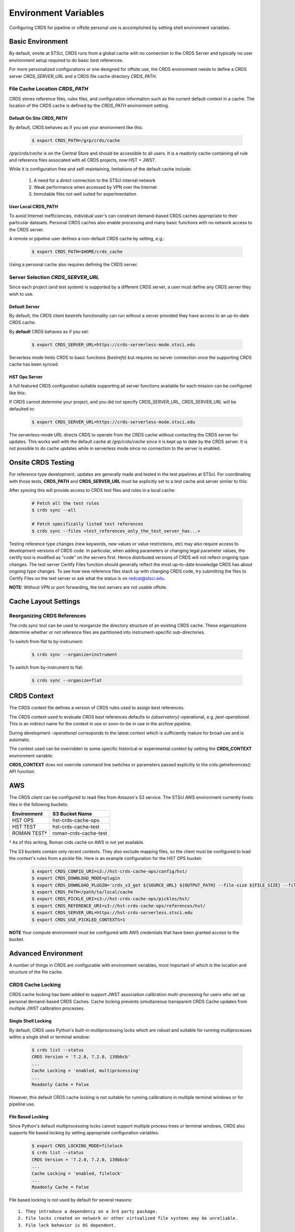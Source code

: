 Environment Variables
=====================

Configuring CRDS for pipeline or offsite personal use is accomplished by setting
shell environment variables.

Basic Environment
-----------------

By default, onsite at STScI, CRDS runs from a global cache with no connection
to the CRDS Server and typically no user environment setup required to do basic
best references.

For more personalized configurations or one designed for offsite use,  the CRDS
environment needs to define a CRDS server `CRDS_SERVER_URL` and a CRDS file
cache directory `CRDS_PATH`.

File Cache Location `CRDS_PATH`
+++++++++++++++++++++++++++++++

CRDS stores reference files, rules files, and configuration information such as the
current default context in a cache.   The location of the CRDS cache is defined by
the `CRDS_PATH` environment setting.

Default On Site `CRDS_PATH`
...........................

By default, CRDS behaves as if you set your environment like this:

  .. code-block:: bash
    
      $ export CRDS_PATH=/grp/crds/cache


*/grp/crds/cache* is on the Central Store and should be accessible to all users.  It
is a readonly cache containing all rule and reference files associated with
all CRDS projects,  now HST + JWST.

While it is configuration free and self-maintaining, limitations of the default cache
include:

    1. A need for a direct connection to the STScI internal network
    2. Weak performance when accessed by VPN over the Internet
    3. Immutable files not well suited for experimentation

User Local CRDS_PATH
....................
To avoid Internet inefficiencies, individual user's can construct demand-based CRDS caches
appropriate to their particular datasets. Personal CRDS caches also enable processing and
many basic functions with no network access to the CRDS server.

A remote or pipeline user defines a non-default CRDS cache by setting, e.g.:

  .. code-block:: bash
    
      $ export CRDS_PATH=$HOME/crds_cache

Using a personal cache also requires defining the CRDS server.


Server Selection `CRDS_SERVER_URL`
++++++++++++++++++++++++++++++++++

Since each project (and test system) is supported by a different CRDS server,
a user must define any CRDS server they wish to use.

Default Server
..............
By default, the CRDS client bestrefs functionality can run without a server
provided they have access to an up-to-date CRDS cache.

By **default** CRDS behaves as if you set:

  .. code-block:: bash
    
      $ export CRDS_SERVER_URL=https://crds-serverless-mode.stsci.edu

Serverless mode limits CRDS to basic functions (`bestrefs`) but requires no server connection
once the supporting CRDS cache has been synced.



HST Ops Server
..............

A full featured CRDS configuration suitable supporting all server functions available for each mission
can be configured like this:

.. tabs::

   .. group-tab:: HST

       .. code-block:: bash

           $ export CRDS_SERVER_URL=https://hst-crds.stsci.edu

   .. group-tab:: JWST

       .. code-block:: bash

           $ export CRDS_SERVER_URL=https://jwst-crds.stsci.edu

   .. group-tab:: ROMAN

       .. code-block:: bash

           $ export CRDS_SERVER_URL=https://roman-crds.stsci.edu


If CRDS cannot determine your project, and you did not specify CRDS_SERVER_URL,
CRDS_SERVER_URL will be defaulted to:

  .. code-block:: bash
    
      $ export CRDS_SERVER_URL=https://crds-serverless-mode.stsci.edu


The serverless-mode URL directs CRDS to operate from the CRDS cache without contacting
the CRDS server for updates. This works well with the default cache at */grp/crds/cache*
since it is kept up to date by the CRDS server. It is not possible to do cache
updates while in serverless mode since no connection to the server is enabled.


Onsite CRDS Testing
-------------------

For reference type development, updates are generally made and tested in the
test pipelines at STScI.  For coordinating with those tests, **CRDS_PATH** and
**CRDS_SERVER_URL** must be explicitly set to a test cache and server similar
to this:

.. tabs::

   .. group-tab:: HST

       .. code-block:: bash

           $ export CRDS_PATH=${HOME}/crds_cache_test
           $ export CRDS_SERVER_URL=https://hst-crds-test.stsci.edu

   .. group-tab:: JWST
    
       Alternative servers for JWST I&T testing are:

         .. code-block:: bash

             $ export CRDS_PATH=${HOME}/crds_cache_test
             $ export CRDS_SERVER_URL=https://jwst-crds-b5it.stcsi.edu     # build-5
             $ export CRDS_SERVER_URL=https://jwst-crds-b6it.stcsi.edu     # build-6
             $ export CRDS_SERVER_URL=https://jwst-crds-dit.stcsi.edu      # build-7
             $ export CRDS_SERVER_URL=https://jwst-crds-bit.stcsi.edu      # build-7
             $ export CRDS_SERVER_URL=https://jwst-crds-cit.stcsi.edu      # build-7.2

   .. group-tab:: ROMAN

       .. code-block:: bash

           $ export CRDS_PATH=${HOME}/crds_cache_test
           $ export CRDS_SERVER_URL=https://roman-crds-int.stsci.edu


After syncing this will provide access to CRDS test files and rules in a local cache:

  .. code-block:: bash
    
      # Fetch all the test rules
      $ crds sync --all
      
      # Fetch specifically listed test references
      $ crds sync --files <test_references_only_the_test_server_has...>


Testing reference type changes (new keywords, new values or value restrictions,
etc) may also require access to development versions of CRDS code.  In
particular, when adding parameters or changing legal parameter values, the
certify tool is modified as "code" on the servers first.  Hence distributed
versions of CRDS will not reflect ongoing type changes.  The test server
Certify Files function should generally reflect the most up-to-date knowledge
CRDS has about ongoing type changes.  To see how new reference files stack up
with changing CRDS code, try submitting the files to Certify Files on the test
server or ask what the status is on redcat@stsci.edu.

**NOTE:** Without VPN or port forwarding, the test servers are not usable offsite.

Cache Layout Settings
---------------------

.. tabs::

   .. group-tab:: HST

        HST calibration software accesses reference files indirectly through environment variables.  There are two forms of CRDS cache reference file organization - flat or with instrument sub-directories.  The HST calibration software environment variable settings depend on the CRDS cache layout:

        .. tabs::

           .. tab:: Flat Cache Layout for */grp/crds/cache*
                
              The flat cache layout places all references in a single directory. The shared group cache at */grp/crds/cache* has a flat organization:
            
                .. code-block:: bash

                    $ export iref=${CRDS_PATH}/references/hst/
                    $ export jref=${CRDS_PATH}/references/hst/
                    $ export oref=${CRDS_PATH}/references/hst/
                    $ export lref=${CRDS_PATH}/references/hst/
                    $ export nref=${CRDS_PATH}/references/hst/
                    $ export uref=${CRDS_PATH}/references/hst/
                    $ export uref_linux=$uref

           .. tab:: By-Instrument Cache Layout

              The default cache setup for newly created caches for HST is organized by instrument. Unless you reorganize your cache using the crds.sync tool, these are the settings that are most likely to be appropriate for a personal HST cache. 
              
              For HST calibration software to use references in a CRDS cache with a by-instrument organization, set these environment variables:

                .. code-block:: bash

                    $ export iref=${CRDS_PATH}/references/hst/iref/
                    $ export jref=${CRDS_PATH}/references/hst/jref/
                    $ export oref=${CRDS_PATH}/references/hst/oref/
                    $ export lref=${CRDS_PATH}/references/hst/lref/
                    $ export nref=${CRDS_PATH}/references/hst/nref/
                    $ export uref=${CRDS_PATH}/references/hst/uref/
                    $ export uref_linux=$uref

   .. group-tab:: JWST

        JWST calibration code refers to explicit cache paths at runtime and does not require these additional settings. 

   .. group-tab:: ROMAN

        Roman calibration code refers to explicit cache paths at runtime and does not require these additional settings.


Reorganizing CRDS References
++++++++++++++++++++++++++++

The crds.sync tool can be used to reorganize the directory structure of an
existing CRDS cache. These organizations determine whether or not
reference files are partitioned into instrument-specific sub-directories.

To switch from flat to by-instrument:

  .. code-block:: bash
      
      $ crds sync --organize=instrument

To switch from by-instrument to flat:

  .. code-block:: bash
      
      $ crds sync --organize=flat


CRDS Context
------------

The CRDS context file defines a version of CRDS rules used to assign best references.

The CRDS context used to evaluate CRDS best references defaults to `{observatory}`-operational, e.g. `jwst-operational`.  This is an indirect name for the context in use or soon-to-be in use in the archive pipeline.

During development `-operational` corresponds to the latest context which is sufficiently mature for broad use and is automatic.

The context used can be overridden to some specific historical or experimental context by setting
the **CRDS_CONTEXT** environment variable:

.. tabs::

   .. group-tab:: HST

       .. code-block:: bash

           $ export CRDS_CONTEXT=hst_1008.pmap

   .. group-tab:: JWST

       .. code-block:: bash

           $ export CRDS_CONTEXT=jwst_0057.pmap

   .. group-tab:: ROMAN

       .. code-block:: bash

           $ export CRDS_CONTEXT=roman_0037.pmap


**CRDS_CONTEXT** does not override command line switches or parameters passed explicitly to the
crds.getreferences() API function.


AWS
---

The CRDS client can be configured to read files from Amazon's S3 service.  The STScI AWS environment
currently hosts files in the following buckets:

+-----------------+-----------------------+
| Environment     | S3 Bucket Name        |
+=================+=======================+
| HST OPS         | hst-crds-cache-ops    |
+-----------------+-----------------------+
| HST TEST        | hst-crds-cache-test   |
+-----------------+-----------------------+
| ROMAN TEST†     | roman-crds-cache-test |
+-----------------+-----------------------+

† As of this writing, Roman crds cache on AWS is not yet available.

The S3 buckets contain only recent contexts.  They also exclude mapping files, so the client must be
configured to load the context's rules from a pickle file.  Here is an example configuration for the
HST OPS bucket:

  .. code-block:: bash
      
      $ export CRDS_CONFIG_URI=s3://hst-crds-cache-ops/config/hst/
      $ export CRDS_DOWNLOAD_MODE=plugin
      $ export CRDS_DOWNLOAD_PLUGIN='crds_s3_get ${SOURCE_URL} ${OUTPUT_PATH} --file-size ${FILE_SIZE} --file-sha1sum ${FILE_SHA1SUM}'
      $ export CRDS_PATH=/path/to/local/cache
      $ export CRDS_PICKLE_URI=s3://hst-crds-cache-ops/pickles/hst/
      $ export CRDS_REFERENCE_URI=s3://hst-crds-cache-ops/references/hst/
      $ export CRDS_SERVER_URL=https://hst-crds-serverless.stsci.edu
      $ export CRDS_USE_PICKLED_CONTEXTS=1

**NOTE** Your compute environment must be configured with AWS credentials that have been granted access
to the bucket.

Advanced Environment
--------------------

A number of things in CRDS are configurable with environment variables,  most important of which is the
location and structure of the file cache.

CRDS Cache Locking
++++++++++++++++++

CRDS cache locking has been added to support JWST association calibration multi-processing
for users who set up personal demand-based CRDS Caches.  Cache locking prevents simultaneous
transparent CRDS Cache updates from multiple JWST calibration processes.

Single Shell Locking
....................
By default,  CRDS uses Python's built-in multiprocessing locks which are robust and suitable for
running multiprocesses within a single shell or terminal window:

  .. code-block:: bash
    
      $ crds list --status
      CRDS Version = '7.2.0, 7.2.0, 139bbcb'
      ...
      Cache Locking = 'enabled, multiprocessing'
      ...
      Readonly Cache = False

However,  this default CRDS cache locking is not suitable for running calibrations in multiple
terminal windows or for pipeline use.

File Based Locking
..................

Since Python's default multiprocessing locks cannot support multiple process trees or terminal windows,
CRDS also supports file based locking by setting appropriate configuration variables:

  .. code-block:: bash
    
      $ export CRDS_LOCKING_MODE=filelock
      $ crds list --status
      CRDS Version = '7.2.0, 7.2.0, 139bbcb'
      ...
      Cache Locking = 'enabled, filelock'
      ...
      Readonly Cache = False

File based locking is not used by default for several reasons::

    1. They introduce a dependency on a 3rd party package.
    2. File locks created on network or other virtualized file systems may be unreliable.
    3. File lock behavior is OS dependent.

Restrictions on Locking
.......................

There are multiple conditions in CRDS that determine when locking is really used:

    1. `CRDS_READONLY_CACHE` must be undefined or 0
    2. The CRDS cache must be writable as determined by file system permissions
    3. The `CRDS_LOCK_PATH` directory (nominally `/tmp`) should already exist
    4. For file based locking,  a lock must be successfully created
    5. `CRDS_USE_LOCKING` must be undefined or 1
    6. For file based locking, the lockfile or filelock Python package must be installed

The read-only nature of::

  */grp/crds/cache*

prevents the use of locking for typical onsite users.  None should be required.

It should be noted that the existence of any lock file directory is itself a
concurrency issue, so it must be created or otherwise available before cache
synchronization takes place.

The CRDS command:

  .. code-block:: bash
    
      $ crds sync --clear-locks

can be used to remove orphan locks (due to some unexpected failure) that are blocking processing.

Locking requires installation of the *lockfile* package and `CRDS-7.1.4` or later.

Multi-Project Caches
++++++++++++++++++++

**CRDS_PATH** defines a cache structure for multiple projects. Each major branch of a multi-project cache
contains project specific sub-directories::

    /cache
        /mappings
            /hst
                hst mapping files...
            /jwst
                jwst mapping files...
        /references
            /hst
                hst reference files...
            /jwst
                jwst reference files...
        /config
            /hst
                hst config files...
            /jwst
                jwst config files...

- *mappings* contains versioned rules files for CRDS reference file assignments

- *references* contains reference files themselves

- *config* contains system configuration information like operational context and bad files

Inidivdual branches of a cache can be overriden to locate that branch outside the directory
tree specified by `CRDS_PATH`. The remaining directories can be overriden as well or derived
from CRDS_PATH.

**CRDS_MAPPATH** can be used to override `CRDS_PATH` and define where
only mapping files are stored. CRDS_MAPPATH defaults to `${CRDS_PATH}/mappings`
which contains multiple observatory-specific subdirectories.

**CRDS_REFPATH** can be used to override `CRDS_PATH` and define where
only reference files are stored.  `CRDS_REFPATH` defaults to `${CRDS_PATH}/references`
which contains multiple observatory specific subdirectoriers.

**CRDS_CFGPATH** can be used to override `CRDS_PATH` and define where
only configuration information is cached. `CRDS_CFGPATH` defaults to `${CRDS_PATH}/config`
which can contain multiple observatory-spefific subdirectories.

Specifying `CRDS_MAPPATH=/somewhere` when `CRDS_OBSERVATORY=hst`  means that
mapping files will be located in /somewhere/hst.

While it can be done,  it's generally considered an error to use a multi-project cache
with different servers for the *same observatory*, e.g. both hst-test and hst-ops.

Single Project Caches
+++++++++++++++++++++

**CRDS_PATH_SINGLE** defines a cache structure for a single project.  The component paths
implied by **CRDS_PATH_SINGLE**  omit the observatory subdirectory,  giving a simpler and
shallower cache structure::

    /cache
        /mappings
            mapping_files...
        /references
            reference files...
        /config
            config files...

It's an error to use a single project cache with more than one project or server.  It is
inadvisable to mix multi-project (no _SINGLE) and single-project (_SINGLE) configuration
variables,  set one or the other form,  not both.

As with **CRDS_PATH**,  there are overrides for each cache branch which can locate it
independently.

**CRDS_MAPPATH_SINGLE** can be used to override CRDS_PATH and define where only
mapping files are stored. `CRDS_MAPPATH_SINGLE` defaults to `${CRDS_PATH}/mappings`
but is presumed to support only one observatory.

**CRDS_REFPATH_SINGLE** can be used to override CRDS_PATH and define where
only reference files are stored.  `CRDS_REFPATH_SINGLE` defaults to `${CRDS_PATH}/references`
but is presumed to support only one observatory.

**CRDS_CFGPATH_SINGLE** can be used to override CRDS_PATH and define where
only server configuration information is cached. `CRDS_CFGPATH_SINGLE` defaults to
`${CRDS_PATH}/config` but is presumed to support only one observatory.

Specifying `CRDS_MAPPATH_SINGLE=/somewhere` when `CRDS_OBSERVATORY=hst` means that
mapping files will be located in /somewhere,  not in /somewhere/hst.

Miscellaneous Variables
+++++++++++++++++++++++

**CRDS_VERBOSITY** enables output of CRDS debug messages.   Set to an
integer,  nominally 50. Higher values output more information, lower
values less information. CRDS also has command line switches
`--verbose (level=50)` and -`-verbosity=<level>`.   Verbosity level
ranges from 0 to 100 and defaults to 0 (no verbose output).

**CRDS_ALLOW_BAD_RULES**  enable CRDS to use assigment rules which have been
designated as bad files / scientifically invalid.

**CRDS_ALLOW_BAD_REFERENCES** enable CRDS to assign reference files which have
been designated as scientifically invalid after issuing a warning.

**CRDS_IGNORE_MAPPING_CHECKSUM** causes CRDS to waive mapping checksums
when set to True,  useful when you're editing them.

**CRDS_READONLY_CACHE** limits tools to readonly access to the cache when set
to True.  Eliminates cache writes which occur implicitly.  This is mostly
useful in CRDS server user cases which want to ensure not modifying the server
CRDS cache but cannot write protect it effectively.

**CRDS_MODE** defines whether CRDS should compute best references using
installed client software only (local),  on the server (remote),  or
intelligently "fall up" to the server (when the installed client is deemed
obsolete relative to the server) or "fall down" to the local installation
(when the server cannot be reached) (auto). The default is `auto`.

**CRDS_CLIENT_RETRY_COUNT** number of times CRDS will attempt a network
transaction with the CRDS server.  Defaults to 1 meaning 1 try with no retries.

**CRDS_CLIENT_RETRY_DELAY_SECONDS** number of seconds CRDS waits after a failed
network transaction before trying again.  Defaults to 0 seconds,  meaning
proceed immediately after fail.

**CRDS_CLIENT_TIMEOUT_SECONDS** number of seconds CRDS will wait for a network
transaction to complete.

**CRDS_USE_LOCKING** boolean enabling/disabling CRDS cache locking,  currently
only used for JWST and defaulting to enabled.   File locking is currently limited
to JWST calibrations so HST sync and bestrefs tools must be run in single
processes or with `CRDS_READONLY_CACHE=1`.

**CRDS_LOCKING_MODE**  chooses between multiprocessing, filelock, or lockfile
based locks.  multiprocessing is the default.  To support multiple
terminal windows or pipeline processing,  file based locking must be used
with filelock recommended and known problems having been observed with the
lockfile package.
